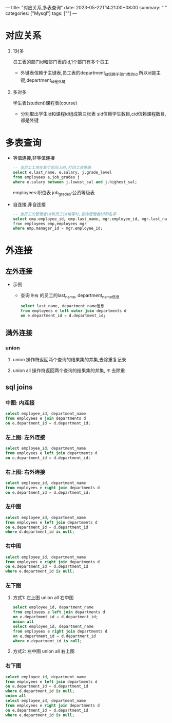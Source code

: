 ---
title: "对应关系,多表查询"
date: 2023-05-22T14:21:00+08:00
summary: " "
categories: ["Mysql"]
tags: [""]
---

* 对应关系
1. 1对多

   员工表的部门id和部门表的id,1个部门有多个员工

   - 外键表信赖于主键表,员工表的department_id信赖于部门表的id
     所以id是主键,department_id是外键

2. 多对多

   学生表(student)课程表(course)

   - 分别取出学生id和课程id组成第三张表
     sid信赖学生数目,cid信赖课程数目,都是外键
* 多表查询
- 等值连接,非等值连接
  #+begin_src sql
  -- 当员工工资在某个区间上时,打印工资等级
  select e.last_name, e.salary, j.grade_level
  from employees e,job_grades j
  where e.salary between j.lowest_sal and j.highest_sal;
  #+end_src
  employees:职位表 job_grades:公资等级表
- 自连接,非自连接
  #+begin_src sql
-- 当员工的管理者id和员工id相等时,查询管理者id和名字
select emp.employee_id, emp.last_name, mgr.employee_id, mgr.last_name
fron employees emp,employees mgr
where emp.manager_id = mgr.employee_id;
  #+end_src
* 外连接
** 左外连接
- 示例
  - 查询 =所有= 的员工的last_name, department_name信息
    #+begin_src sql
select last_name, department_name信息
from employees e left outer join departments d
on e.department_id = d.department_id;
    #+end_src
** 满外连接
*** union
**** union 操作符返回两个查询的结果集的并集,去除重复记录
**** union all 操作符返回两个查询的结果集的并集, =不= 去除重
** sql joins
[[/img/sql-join.png]]
*** 中图: 内连接
#+begin_src sql
select employee_id, department_name
from employees e join departments d
on e.department_id = d.department_id;
#+end_src
*** 左上图: 左外连接
#+begin_src sql
select employee_id, department_name
from employees e left join departments d
on e.department_id = d.department_id;
#+end_src
*** 右上图: 右外连接
#+begin_src sql
select employee_id, department_name
from employees e right join departments d
on e.department_id = d.department_id;
#+end_src
*** 左中图
#+begin_src sql
select employee_id, department_name
from employees e left join departments d
on e.department_id = d.department_id
where d.department_id is null;
#+end_src
*** 右中图
#+begin_src sql
select employee_id, department_name
from employees e right join departments d
on e.department_id = d.department_id
where e.department_id is null;
#+end_src
*** 左下图
**** 方式1: 左上图 union all 右中图
#+begin_src sql
select employee_id, department_name
from employees e left join departments d
on e.department_id = d.department_id;
union all
select employee_id, department_name
from employees e right join departments d
on e.department_id = d.department_id
where e.department_id is null;
#+end_src
**** 方式2: 左中图 union all 右上图
*** 右下图
#+begin_src sql
select employee_id, department_name
from employees e left join departments d
on e.department_id = d.department_id
where d.department_id is null;
union all
select employee_id, department_name
from employees e right join departments d
on e.department_id = d.department_id
where e.department_id is null;
#+end_src
